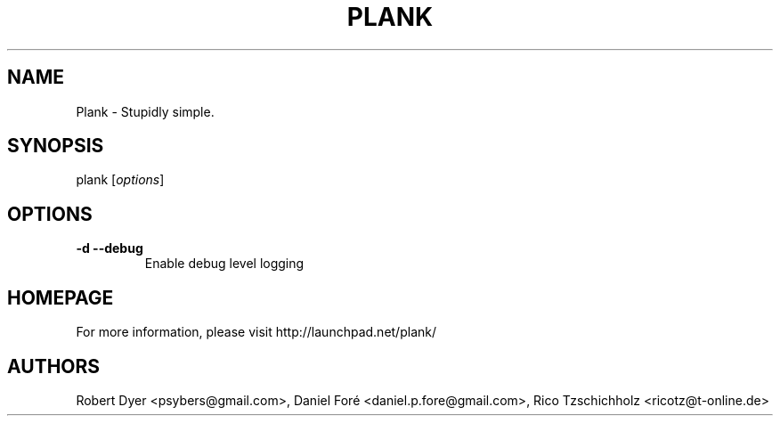 .TH PLANK "1"
.SH NAME
Plank \- Stupidly simple.
.SH SYNOPSIS
plank [\fIoptions\fR]
.SH OPTIONS
.TP
\fB\-d\fR \fB\-\-debug\fR
Enable debug level logging
.SH HOMEPAGE
For more information, please visit http://launchpad.net/plank/
.SH AUTHORS
Robert Dyer <psybers@gmail.com>, Daniel Foré <daniel.p.fore@gmail.com>, Rico Tzschichholz <ricotz@t-online.de>
